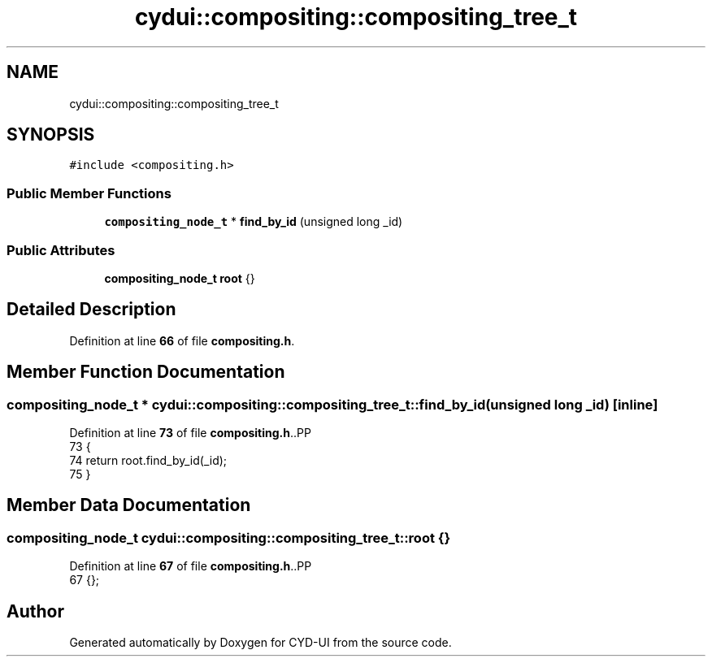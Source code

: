 .TH "cydui::compositing::compositing_tree_t" 3 "CYD-UI" \" -*- nroff -*-
.ad l
.nh
.SH NAME
cydui::compositing::compositing_tree_t
.SH SYNOPSIS
.br
.PP
.PP
\fC#include <compositing\&.h>\fP
.SS "Public Member Functions"

.in +1c
.ti -1c
.RI "\fBcompositing_node_t\fP * \fBfind_by_id\fP (unsigned long _id)"
.br
.in -1c
.SS "Public Attributes"

.in +1c
.ti -1c
.RI "\fBcompositing_node_t\fP \fBroot\fP {}"
.br
.in -1c
.SH "Detailed Description"
.PP 
Definition at line \fB66\fP of file \fBcompositing\&.h\fP\&.
.SH "Member Function Documentation"
.PP 
.SS "\fBcompositing_node_t\fP * cydui::compositing::compositing_tree_t::find_by_id (unsigned long _id)\fC [inline]\fP"

.PP
Definition at line \fB73\fP of file \fBcompositing\&.h\fP\&..PP
.nf
73                                                         {
74         return root\&.find_by_id(_id);
75       }
.fi

.SH "Member Data Documentation"
.PP 
.SS "\fBcompositing_node_t\fP cydui::compositing::compositing_tree_t::root {}"

.PP
Definition at line \fB67\fP of file \fBcompositing\&.h\fP\&..PP
.nf
67 {};
.fi


.SH "Author"
.PP 
Generated automatically by Doxygen for CYD-UI from the source code\&.
